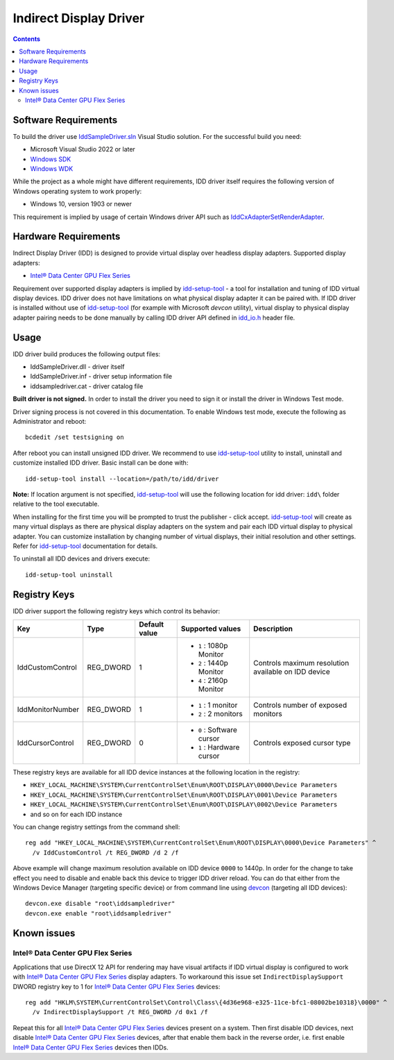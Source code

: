 Indirect Display Driver
=======================

.. contents::

.. |intel-flex| replace:: Intel® Data Center GPU Flex Series
.. _intel-flex: https://ark.intel.com/content/www/us/en/ark/products/series/230021/intel-data-center-gpu-flex-series.html

.. _Windows SDK: https://developer.microsoft.com/en-us/windows/downloads/windows-sdk/
.. _Windows WDK: https://learn.microsoft.com/en-us/windows-hardware/drivers/download-the-wdk
.. _devcon: https://learn.microsoft.com/en-us/windows-hardware/drivers/devtest/devcon

.. _IddSampleDriver.sln: ./IddSampleDriver.sln
.. _idd_io.h: ./uapi/idd_io.h
.. _IddCxAdapterSetRenderAdapter: https://learn.microsoft.com/en-us/windows-hardware/drivers/ddi/iddcx/nf-iddcx-iddcxadaptersetrenderadapter

.. _idd-setup-tool: ../../apps/idd-setup-tool

Software Requirements
---------------------

To build the driver use `IddSampleDriver.sln`_ Visual Studio solution.
For the successful build you need:

* Microsoft Visual Studio 2022 or later
* `Windows SDK`_
* `Windows WDK`_

While the project as a whole might have different requirements, IDD driver
itself requires the following version of Windows operating system to work
properly:

* Windows 10, version 1903 or newer

This requirement is implied by usage of certain Windows driver API
such as `IddCxAdapterSetRenderAdapter`_.

Hardware Requirements
---------------------

Indirect Display Driver (IDD) is designed to provide virtual display over
headless display adapters. Supported display adapters:

* |intel-flex|_

Requirement over supported display adapters is implied by `idd-setup-tool`_ -
a tool for installation and tuning of IDD virtual display devices. IDD driver
does not have limitations on what physical display adapter it can be paired
with. If IDD driver is installed without use of  `idd-setup-tool`_ (for example
with Microsoft `devcon` utility), virtual display to physical display adapter
pairing needs to be done manually by calling IDD driver API defined in
`idd_io.h`_ header file.

Usage
-----

IDD driver build produces the following output files:

* IddSampleDriver.dll - driver itself
* IddSampleDriver.inf - driver setup information file
* iddsampledriver.cat - driver catalog file

**Built driver is not signed.** In order to install the driver you need to
sign it or install the driver in Windows Test mode.

Driver signing process is not covered in this documentation. To enable 
Windows test mode, execute the following as Administrator and reboot::

  bcdedit /set testsigning on

After reboot you can install unsigned IDD driver. We recommend to use
`idd-setup-tool`_ utility to install, uninstall and customize installed IDD
driver. Basic install can be done with::

  idd-setup-tool install --location=/path/to/idd/driver

**Note:** If location argument is not specified, `idd-setup-tool`_ will use
the following location for idd driver: ``idd\`` folder relative to the tool
executable.

When installing for the first time you will be prompted to trust the
publisher - click accept. `idd-setup-tool`_ will create as many virtual
displays as there are physical display adapters on the system and pair each
IDD virtual display to physical adapter. You can customize installation
by changing number of virtual displays, their initial resolution and other
settings. Refer for `idd-setup-tool`_ documentation for details.

To uninstall all IDD devices and drivers execute::

  idd-setup-tool uninstall

Registry Keys
-------------

IDD driver support the following registry keys which control its behavior:

+------------------+-----------+---------------+---------------------------+-------------------------------------+
| Key              | Type      | Default value | Supported values          | Description                         |
+==================+===========+===============+===========================+=====================================+
| IddCustomControl | REG_DWORD | 1             | * ``1`` : 1080p Monitor   | Controls maximum resolution         |
|                  |           |               | * ``2`` : 1440p Monitor   | available on IDD device             |
|                  |           |               | * ``4`` : 2160p Monitor   |                                     |
+------------------+-----------+---------------+---------------------------+-------------------------------------+
| IddMonitorNumber | REG_DWORD | 1             | * ``1`` : 1 monitor       | Controls number of exposed monitors |
|                  |           |               | * ``2`` : 2 monitors      |                                     |
+------------------+-----------+---------------+---------------------------+-------------------------------------+
| IddCursorControl | REG_DWORD | 0             | * ``0`` : Software cursor | Controls exposed cursor type        |
|                  |           |               | * ``1`` : Hardware cursor |                                     |
+------------------+-----------+---------------+---------------------------+-------------------------------------+

These registry keys are available for all IDD device instances at the following
location in the registry:

* ``HKEY_LOCAL_MACHINE\SYSTEM\CurrentControlSet\Enum\ROOT\DISPLAY\0000\Device Parameters``
* ``HKEY_LOCAL_MACHINE\SYSTEM\CurrentControlSet\Enum\ROOT\DISPLAY\0001\Device Parameters``
* ``HKEY_LOCAL_MACHINE\SYSTEM\CurrentControlSet\Enum\ROOT\DISPLAY\0002\Device Parameters``
* and so on for each IDD instance

You can change registry settings from the command shell::

  reg add "HKEY_LOCAL_MACHINE\SYSTEM\CurrentControlSet\Enum\ROOT\DISPLAY\0000\Device Parameters" ^
    /v IddCustomControl /t REG_DWORD /d 2 /f

Above example will change maximum resolution available on IDD device ``0000``
to 1440p. In order for the change to take effect you need to disable and
enable back this device to trigger IDD driver reload. You can do that either
from the Windows Device Manager (targeting specific device) or from command
line using `devcon`_ (targeting all IDD devices)::

  devcon.exe disable "root\iddsampledriver"
  devcon.exe enable "root\iddsampledriver"

Known issues
------------

Intel® Data Center GPU Flex Series
~~~~~~~~~~~~~~~~~~~~~~~~~~~~~~~~~~

Applications that use DirectX 12 API for rendering may have visual artifacts
if IDD virtual display is configured to work with |intel-flex|_ display adapters.
To workaround this issue set ``IndirectDisplaySupport`` DWORD registry key to 1
for |intel-flex|_ devices::

  reg add "HKLM\SYSTEM\CurrentControlSet\Control\Class\{4d36e968-e325-11ce-bfc1-08002be10318}\0000" ^
    /v IndirectDisplaySupport /t REG_DWORD /d 0x1 /f

Repeat this for all |intel-flex|_ devices present on a system. Then first disable IDD
devices, next disable |intel-flex|_ devices, after that enable them back in
the reverse order, i.e. first enable |intel-flex|_ devices then IDDs.
